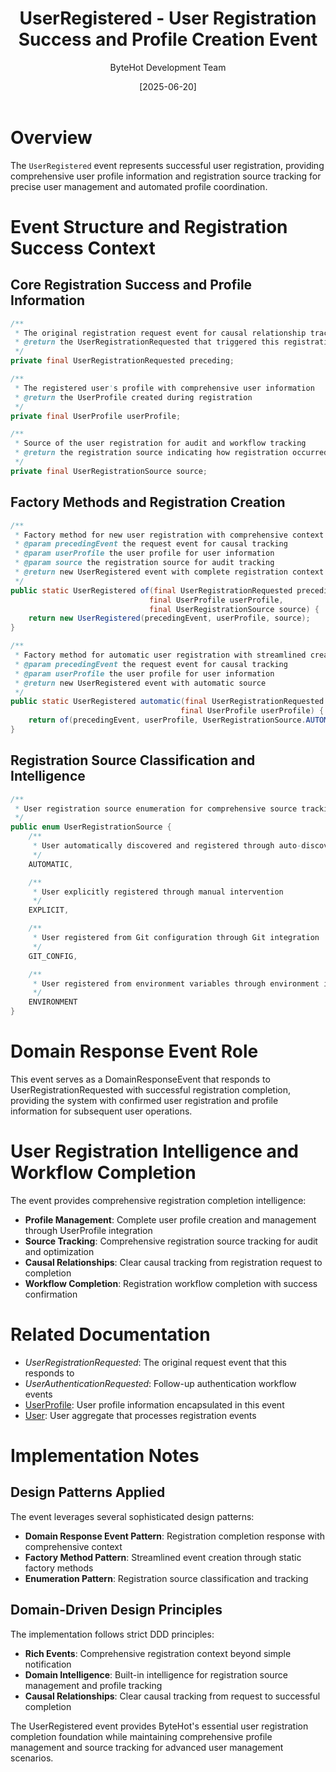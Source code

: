 #+TITLE: UserRegistered - User Registration Success and Profile Creation Event
#+AUTHOR: ByteHot Development Team
#+DATE: [2025-06-20]

* Overview

The ~UserRegistered~ event represents successful user registration, providing comprehensive user profile information and registration source tracking for precise user management and automated profile coordination.

* Event Structure and Registration Success Context

** Core Registration Success and Profile Information
#+BEGIN_SRC java :tangle ../../bytehot/src/main/java/org/acmsl/bytehot/domain/events/UserRegistered.java
/**
 * The original registration request event for causal relationship tracking
 * @return the UserRegistrationRequested that triggered this registration
 */
private final UserRegistrationRequested preceding;

/**
 * The registered user's profile with comprehensive user information
 * @return the UserProfile created during registration
 */
private final UserProfile userProfile;

/**
 * Source of the user registration for audit and workflow tracking
 * @return the registration source indicating how registration occurred
 */
private final UserRegistrationSource source;
#+END_SRC

** Factory Methods and Registration Creation
#+BEGIN_SRC java :tangle ../../bytehot/src/main/java/org/acmsl/bytehot/domain/events/UserRegistered.java
/**
 * Factory method for new user registration with comprehensive context
 * @param precedingEvent the request event for causal tracking
 * @param userProfile the user profile for user information
 * @param source the registration source for audit tracking
 * @return new UserRegistered event with complete registration context
 */
public static UserRegistered of(final UserRegistrationRequested precedingEvent, 
                               final UserProfile userProfile, 
                               final UserRegistrationSource source) {
    return new UserRegistered(precedingEvent, userProfile, source);
}

/**
 * Factory method for automatic user registration with streamlined creation
 * @param precedingEvent the request event for causal tracking
 * @param userProfile the user profile for user information
 * @return new UserRegistered event with automatic source
 */
public static UserRegistered automatic(final UserRegistrationRequested precedingEvent, 
                                      final UserProfile userProfile) {
    return of(precedingEvent, userProfile, UserRegistrationSource.AUTOMATIC);
}
#+END_SRC

** Registration Source Classification and Intelligence
#+BEGIN_SRC java :tangle ../../bytehot/src/main/java/org/acmsl/bytehot/domain/events/UserRegistered.java
/**
 * User registration source enumeration for comprehensive source tracking
 */
public enum UserRegistrationSource {
    /**
     * User automatically discovered and registered through auto-discovery
     */
    AUTOMATIC,

    /**
     * User explicitly registered through manual intervention
     */
    EXPLICIT,

    /**
     * User registered from Git configuration through Git integration
     */
    GIT_CONFIG,

    /**
     * User registered from environment variables through environment integration
     */
    ENVIRONMENT
}
#+END_SRC

* Domain Response Event Role

This event serves as a DomainResponseEvent that responds to UserRegistrationRequested with successful registration completion, providing the system with confirmed user registration and profile information for subsequent user operations.

* User Registration Intelligence and Workflow Completion

The event provides comprehensive registration completion intelligence:
- **Profile Management**: Complete user profile creation and management through UserProfile integration
- **Source Tracking**: Comprehensive registration source tracking for audit and optimization
- **Causal Relationships**: Clear causal tracking from registration request to completion
- **Workflow Completion**: Registration workflow completion with success confirmation

* Related Documentation

- [[UserRegistrationRequested.org][UserRegistrationRequested]]: The original request event that this responds to
- [[UserAuthenticationRequested.org][UserAuthenticationRequested]]: Follow-up authentication workflow events
- [[../UserProfile.org][UserProfile]]: User profile information encapsulated in this event
- [[../User.org][User]]: User aggregate that processes registration events

* Implementation Notes

** Design Patterns Applied
The event leverages several sophisticated design patterns:
- **Domain Response Event Pattern**: Registration completion response with comprehensive context
- **Factory Method Pattern**: Streamlined event creation through static factory methods
- **Enumeration Pattern**: Registration source classification and tracking

** Domain-Driven Design Principles
The implementation follows strict DDD principles:
- **Rich Events**: Comprehensive registration context beyond simple notification
- **Domain Intelligence**: Built-in intelligence for registration source management and profile tracking
- **Causal Relationships**: Clear causal tracking from request to successful completion

The UserRegistered event provides ByteHot's essential user registration completion foundation while maintaining comprehensive profile management and source tracking for advanced user management scenarios.